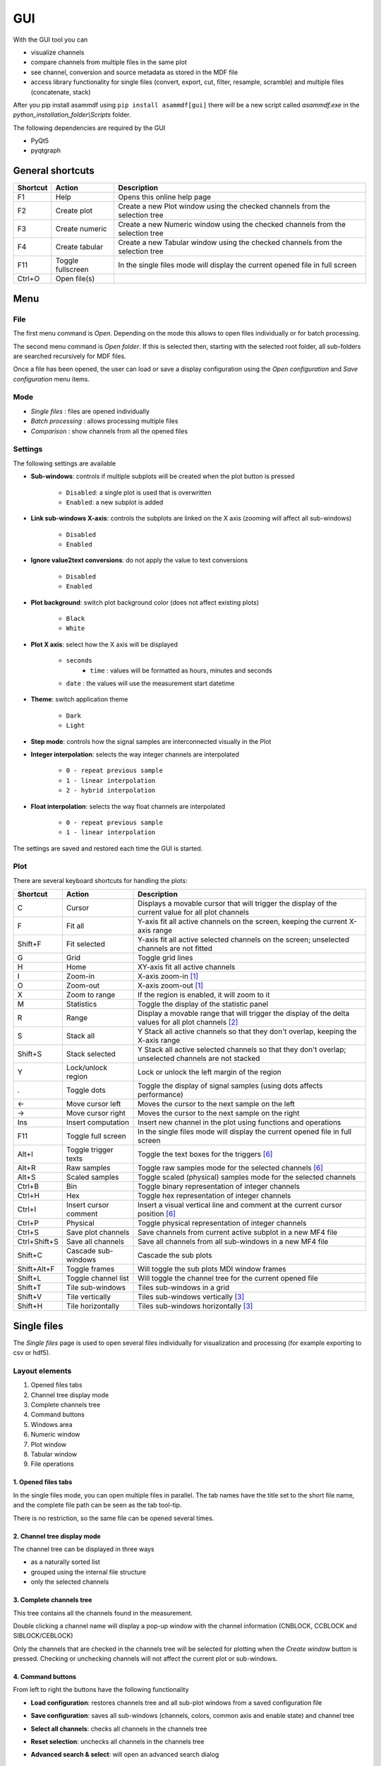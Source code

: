 .. raw:: html

    <style> .red {color:red} </style>
    <style> .blue {color:blue} </style>
    <style> .green {color:green} </style>
    <style> .cyan {color:cyan} </style>
    <style> .magenta {color:magenta} </style>
    <style> .orange {color:orange} </style>
    <style> .brown {color:brown} </style>

.. role:: red
.. role:: blue
.. role:: green
.. role:: cyan
.. role:: magenta
.. role:: orange
.. role:: brown

.. _gui:

---
GUI
---

With the GUI tool you can

* visualize channels
* compare channels from multiple files in the same plot
* see channel, conversion and source metadata as stored in the MDF file
* access library functionality for single files (convert, export, cut, filter, resample, scramble) and multiple files (concatenate, stack)

After you pip install asammdf using ``pip install asammdf[gui]`` there will be a new script called *asammdf.exe* in the `python_installation_folder\\Scripts` folder.

The following dependencies are required by the GUI

* PyQt5
* pyqtgraph


General shortcuts
=================

============ ====================== ================================================================================================================
Shortcut     Action                 Description
============ ====================== ================================================================================================================
F1           Help                   Opens this online help page
F2           Create plot            Create a new Plot window using the checked channels from the selection tree
F3           Create numeric         Create a new Numeric window using the checked channels from the selection tree
F4           Create tabular         Create a new Tabular window using the checked channels from the selection tree
F11          Toggle fullscreen      In the single files mode will display the current opened file in full screen
Ctrl+O       Open file(s)
============ ====================== ================================================================================================================


Menu
====

File
----
The first menu command is *Open*. Depending on the mode this allows to open files individually or for batch processing.

The second menu command is *Open folder*. If this is selected then, starting with the selected root folder, all sub-folders are 
searched recursively for MDF files. 

Once a file has been opened, the user can load or save a display configuration using the *Open configuration* and *Save configuration* 
menu items.


Mode
----

* *Single files* : files are opened individually
* *Batch processing* : allows processing multiple files 
* *Comparison* : show channels from all the opened files


Settings
--------

The following settings are available
      
* **Sub-windows**: controls if multiple subplots will be created when the plot button is pressed

      * ``Disabled``: a single plot is used that is overwritten 
      * ``Enabled``: a new subplot is added 
      
* **Link sub-windows X-axis**: controls the subplots are linked on the X axis (zooming will affect all sub-windows)

      * ``Disabled``
      * ``Enabled``
	  
* **Ignore value2text conversions**: do not apply the value to text conversions

      * ``Disabled``
      * ``Enabled``
      
* **Plot background**: switch plot background color (does not affect existing plots)

      * ``Black``
      * ``White``
	  
* **Plot X axis**: select how the X axis will be displayed

      * ``seconds`` 
	  * ``time`` : values will be formatted as hours, minutes and seconds
      * ``date`` : the values will use the measurement start datetime
      
* **Theme**: switch application theme

      * ``Dark``
      * ``Light``
      
* **Step mode**: controls how the signal samples are interconnected visually in the Plot
      
* **Integer interpolation**: selects the way integer channels are interpolated

      * ``0 - repeat previous sample``
      * ``1 - linear interpolation``
      * ``2 - hybrid interpolation``
      
* **Float interpolation**: selects the way float channels are interpolated

      * ``0 - repeat previous sample``
      * ``1 - linear interpolation``
      
      
The settings are saved and restored each time the GUI is started.

      
Plot
----

There are several keyboard shortcuts for handling the plots:

============ ====================== ================================================================================================================
Shortcut     Action                 Description
============ ====================== ================================================================================================================
C            Cursor                 Displays a movable cursor that will trigger the display of the current value for all plot channels
F            Fit all                Y-axis fit all active channels on the screen, keeping the current X-axis range
Shift+F      Fit selected           Y-axis fit all active selected channels on the screen; unselected channels are not fitted
G            Grid                   Toggle grid lines
H            Home                   XY-axis fit all active channels
I            Zoom-in                X-axis zoom-in [1]_
O            Zoom-out               X-axis zoom-out [1]_
X            Zoom to range          If the region is enabled, it will zoom to it
M            Statistics             Toggle the display of the statistic panel
R            Range                  Display a movable range that will trigger the display of the delta values for all plot channels [2]_
S            Stack all              Y Stack all active channels so that they don't overlap, keeping the X-axis range
Shift+S      Stack selected         Y Stack all active selected channels so that they don't overlap; unselected channels are not stacked
Y            Lock/unlock region     Lock or unlock the left margin of the region
.            Toggle dots            Toggle the display of signal samples (using dots affects performance)
←            Move cursor left       Moves the cursor to the next sample on the left
→            Move cursor right      Moves the cursor to the next sample on the right
Ins          Insert computation     Insert new channel in the plot using functions and operations
F11          Toggle full screen     In the single files mode will display the current opened file in full screen
Alt+I        Toggle trigger texts   Toggle the text boxes for the triggers [6]_
Alt+R        Raw samples            Toggle raw samples mode for the selected channels [6]_
Alt+S        Scaled samples         Toggle scaled (physical) samples mode for the selected channels
Ctrl+B       Bin                    Toggle binary representation of integer channels
Ctrl+H       Hex                    Toggle hex representation of integer channels
Ctrl+I       Insert cursor comment  Insert a visual vertical line and comment at the current cursor position [6]_
Ctrl+P       Physical               Toggle physical representation of integer channels
Ctrl+S       Save plot channels     Save channels from current active subplot in a new MF4 file
Ctrl+Shift+S Save all channels      Save all channels from all sub-windows in a new MF4 file
Shift+C      Cascade sub-windows      Cascade the sub plots    
Shift+Alt+F  Toggle frames          Will toggle the sub plots MDI window frames
Shift+L      Toggle channel list    Will toggle the channel tree for the current opened file
Shift+T      Tile sub-windows         Tiles sub-windows in a grid
Shift+V      Tile vertically        Tiles sub-windows vertically [3]_
Shift+H      Tile horizontally      Tiles sub-windows horizontally [3]_
============ ====================== ================================================================================================================



Single files
============
The *Single files* page is used to open several files individually for visualization and processing (for example exporting to csv or hdf5).

Layout elements
---------------

.. image:: images/single_files.png

1. Opened files tabs
2. Channel tree display mode
3. Complete channels tree
4. Command buttons
5. Windows area
6. Numeric window
7. Plot window
8. Tabular window
9. File operations  

1. Opened files tabs
^^^^^^^^^^^^^^^^^^^^
In the single files mode, you can open multiple files in parallel. The tab names have the title set to the short file name, and the complete file path can be seen as 
the tab tool-tip.

There is no restriction, so the same file can be opened several times.

2. Channel tree display mode
^^^^^^^^^^^^^^^^^^^^^^^^^^^^
The channel tree can be displayed in three ways

* as a naturally sorted list
* grouped using the internal file structure
* only the selected channels

3. Complete channels tree
^^^^^^^^^^^^^^^^^^^^^^^^^
This tree contains all the channels found in the measurement. 

Double clicking a channel name will display a pop-up window with the channel information (CNBLOCK, CCBLOCK and SIBLOCK/CEBLOCK)

.. image:: images/channel_info.png
   
Only the channels that are checked in the channels tree will be selected for plotting when the *Create window* button is pressed.
Checking or unchecking channels will not affect the current plot or sub-windows.

4. Command buttons
^^^^^^^^^^^^^^^^^^
From left to right the buttons have the following functionality

* **Load configuration**: restores channels tree and all sub-plot windows from a saved configuration file
* **Save configuration**: saves all sub-windows (channels, colors, common axis and enable state) and channel tree
* **Select all channels**: checks all channels in the channels tree
* **Reset selection**: unchecks all channels in the channels tree
* **Advanced search & select**: will open an advanced search dialog 

      * the dialog can use wildcard and regex patterns
      * multiple channels can be selected, and thus checked in the channels tree
      * in the "Pattern based window" tab the user can define a pattern that will be used to filter out the channels from the 
        measurement file, and as a second filtering step some condition can be used based on the channels values. This information
        will be saved in the window configuration. The pattern based windows can be easily recognized by the title bar icon
      * the keyboard shortcut ``Ctrl+F`` can also be used to bring up the search dialog
     
    .. image:: images/advanced_search.png
 
* **Create window**: generates a new window (Numeric, Plot, Tabular, GPS, CAN/LIN/FlexRay Bus Trace) based on the current checked channels from the channels tree. 
  If sub-windows are disabled in the settings then the current window is replaced by the new plot. 
  If sub-windows are enabled then a new sub-plot will be added, and the already existing sub-windows will not be affected. 
  The same channel can be used in multiple sub-windows.
  


5. Windows area
^^^^^^^^^^^^^^^
If sub-windows are enabled then multiple plots can be used. The sub-windows can be re-arranged using drag & drop.

6. Numeric window
^^^^^^^^^^^^^^^^^
Numeric windows can handle a lot more channels than plot windows. You can use
a numeric window to see the channel values at certain time stamps, and to search for certain channel values.

.. image:: images/numeric.png

1. display area: here we can see the instantaneous signal values. The raw and scaled values are shown for each signal.
   Double clicking a column header will toggle the sorting on that column.
2. integer format: choose between physical, hex and binary format.
3. float decimals: choose the precision used for float display
4. timestamp selection: use the input box or the slider to adjust the timestamp
5. signal values search mode: choose between raw and scaled signal samples when searching for a certain value
6. signal name pattern: use a wildcard pattern to select the signals that will be used for value searching
7. operator: operator that will be used for the search
8. target value: search target value
9. direction: timebase direction for searching the values

Double clicking a row will bring up the range editor for associated signal. 

.. image:: images/numeric_range_editor.gif

7. Plot window
^^^^^^^^^^^^^^
Plot windows are used to graphically display the channel samples.

.. image:: images/plot.png

`pyqtgraph` is used for the plots; to get the best performance consider the following tips.

* limit the number of channels: plotting hundreds of channels can get really slow
* disabling dots will make the plots a lot more responsive

The Plot window has three section
1. signal selection tree
2. graphical area
3. signal statistics panel (toggled using the ``M`` keyboard shortcut)
   
Each signal item from the signal selection tree has five elements

1. display enable checkbox
2. color select button
3. channel name and unit label
4. channel value label [4]_     
5. common axis checkbox
6. individual axis checkbox [5]_
   

The user can also create channel groups in the selection tree. Simple channel groups are only used for grouping signals. Pattern based channel groups
can be used to filter signals based on the name or samples values.
        
The selection tree has an extended context menu accessible using the right mouse click.

Double clicking an item will open a range editor dialog, similar to the Numeric window range editor.


The initial graphics are view will have all the signal homed-in (see the *H* keyboard shortcut). The user is free to use the mouse to interact with the graphics area (zoom, pan).

The cursor is toggled using the *C* keyboard shortcut, and with it the channel values will be displayed for each item in the *Selected channels list*. 
The cursor can also be invoked by clicking the plot area.

Using the *R* keyboard shortcut will toggle the range, and with it the channel values will be displayed for each item in the *Selected channels list*. When the range is
enabled, using the *H* keyboard shortcut will not home to the whole time range, but instead will use the range time interval. 

The *Ctrl+H*, *Ctrl+B* and *Ctrl+P* keyboard shortcuts will

* change the axis values for integer channels to hex, bin or physical mode
* change the channel value display mode for each integer channel item in the *Signal selection tree*

The *Alt+R* and *Alt+S* keyboard shortcuts will switch between the raw and scaled signal samples.

Each vertical axis width can be modified using the + and - buttons.


.. image:: images/plot.gif



You can insert new computed channels by pressing the *insert* key. This will allow either to compute basic operations using the plot channels, to 
apply a function on one of the plot channels, or to specify a simple expression than uses multiple signals from the Plot window.

.. image:: images/compute_channel_dialog.png

The currently active plot's channels can be saved to a new file by pressing *Ctrl+S*.
The channels from all sub-windows can be saved to a new file by pressing *Ctrl+Shift+S*.

The sub-windows can be tiled as a grid, vertically or horizontally (see the keyboard shortcuts).


8. Tabular window
^^^^^^^^^^^^^^^^^

The tabular window is very similar to an Excel/CSV sheet.
The most powerful feature of this window is that multiple filters can be defined for the signals values.


.. image:: images/tabular1.png
.. image:: images/tabular2.png


The tabular window has the following elements:

1. display area: here we can see the signal values. The raw and scaled values are shown for each signal.
   Right clicking a column header will show a pop-up window for controlling the sorting, defining signal ranges and
   adjusting the columns width.
2. integer format: choose between physical, hex and binary format.
3. float decimals: choose the precision used for float display
4. timestamp format: use the input box or the slider to adjust the timestamp display as float value or as
   datetime value
5. remove prefix: remove column names prefix; avoids unnecessary large column widths
6. toggle filters view: toggle the visibility of the filters (better vertical space if filters are not used)
7. filter enable
8. filter logical relation
9. filtering signal
10. filter operator
11. target value for filtering
12. apply filters: the actual filtering is done only after pressing the button.
    The user can modify the existing filters without changing the tabular view.
13. query: the Tabular window used a pandas dataframe as backend. The filtering is
    done by performing a query on the dataframe.
    
    
9. File operations
^^^^^^^^^^^^^^^^^^
There are five aspects related to the measurement file that can be accessed using the tabs:

1. channels: here the user can visualize the signals using the available window types
2. modify & export: this tab contains the tools needed for processing the measurement file. 
   The use can filter signals, cut and resample the measurement, or export it to other file formats.
3. bus logging: this tab is only visible for the measurements that contain CAN or LIN bus logging. 
   The user can decode the raw bus logging using database files (.dbc, .ldf, .arxml)
4. attachments: this tab is only visible if the measurement contains attachments.
   The user can extract the attachment and save it to a new file.
5. info: this tab contains an overview of the measurement file content (channel groups, file header comments, total number of channels)

 

10. CAN/LIN/FlexRay Bus Trace
^^^^^^^^^^^^^^^^^^^^^^^^^^^^^
This window types can only be created by pressing the ``Create window`` button. If the measurement
does not contain bus logging of the selected kind, then no window will be generated.

The filtering and signal ranges definition is done similar to the Tabular window.

11. Drag & Drop
^^^^^^^^^^^^^^^
Channels can be dragged and dropped between sub-windows for easier configuration. Drag and drop in the free MDI can be used to create new windows.

.. image:: images/drag_and_drop.gif

Batch processing
================
The *Batch processing* view is used to concatenate or stack multiple files, or to perform the same processing steps on multiple files. 
Keep in mind that the order of the input files is always preserved, only the samples timestamps are influenced by the ``Sync using measurements timestamps`` checkbox.

.. image:: images/multiple_files.png

#. file list
#. file list sorting buttons
#. batch operations

    a. concatenate requires input files with matching internal structure (same number of channel groups and the same set of channels in each n-th group). Each signal in the output file
       will be the result of concatenation of the samples from the input files
    b. modify & export: similar to the single files view
    c. stack will create a single measurement that will contain all the channel groups from the input files. Identically named channels will not be concatenated, they will just appear
       multiple times in the output file
    d. bus logging: similar to the single files view

The files list can be rearranged in the list (1) by drag and dropping lines. Unwanted files can be deleted by
selecting them and pressing the *DEL* key. The files order is considered from top to bottom. 

Comparison
==========
Use *CTRL+F* to search channels from all the opened files. The channel names are prefixed
with the measurement index.

.. rubric:: Footnotes

.. [1] If the cursor is present then zooming will center on it.
.. [2] Clicking the plot will move the left margin of the region. Pressing CTRL while clicking the plot will move the right margin of the region. 
.. [3] New in *asammdf 5.7.0*
.. [4] the value is only displayed if the cursor or range are active. For the cursor is will show the current value, and for the range it will show the value delta between the range start and stop timestamps
.. [5] New in *asammdf 5.7.0*
.. [6] New in *asammdf 5.20.0*



